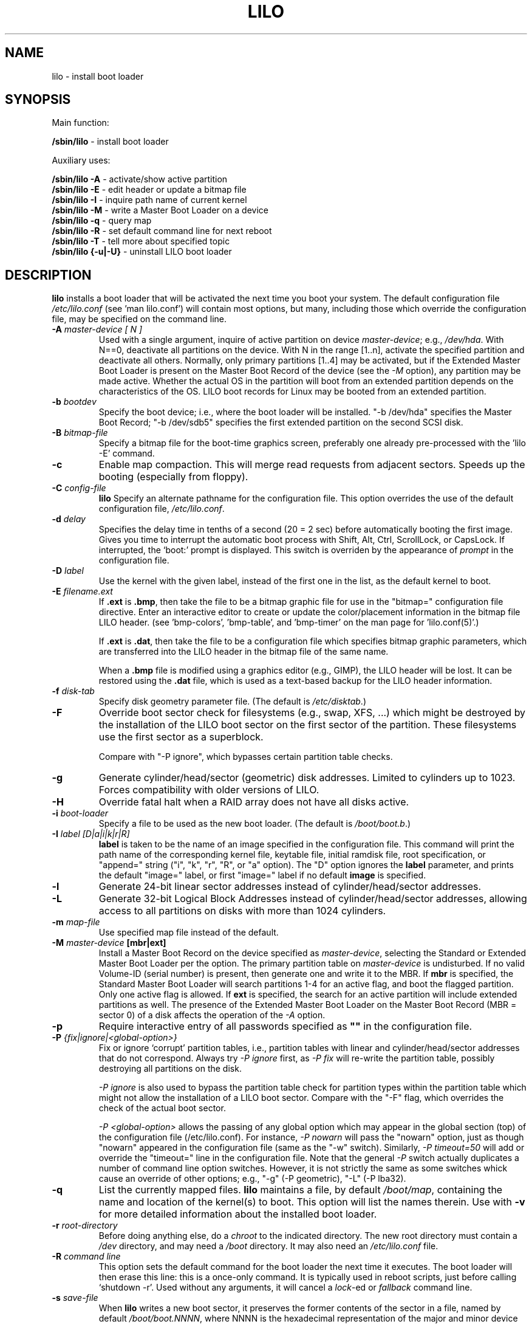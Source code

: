 '\" t
.\" @(#)lilo.8 1.0 950728 aeb
.\" This page is based on the lilo docs, which carry the following
.\" COPYING condition:
.\"
.\" LILO program code, documentation and auxiliary programs are
.\" Copyright 1992-1998 Werner Almesberger.
.\" Extensions to LILO, documentation and auxiliary programs are
.\" Copyright 1999-2005 John Coffman.
.\" All rights reserved by the respective copyright holders.
.\" 
.\" Redistribution and use is subject to the terms set forth in
.\" the file COPYING in the source directory.
.\"
.\" Original version, Andries Brouwer (aeb@cwi.nl), 950728
.\" Added t directive, as Daniel Quinlan asked, 950824
.\" Added L switch, John Coffman, 991118
.\" Added T switch, John Coffman, 001001
.\" Added p switch, John Coffman, 010402
.\" Added x switch, John Coffman, 010409
.\" Added A switch, John Coffman, 010417
.\" Added M switch, John Coffman, 010417
.\" Added g switch, John Coffman, 010526
.\" Added z switch, John Coffman, 010829
.\" Added E switch, John Coffman, 020409
.\" Added B,F & X switches, John Coffman, 020418
.\" Added "k" option to I switch, John Coffman, 020609
.\" Added Z switch, John Coffman, 030314
.\" Added I switch options "D" and "a", John Coffman, 030513
.\" Added I switch option "R", John Coffman, 041116
.\" Added H switch, John Coffman, 050927
.\"
.TH LILO 8 "07 Oct 2005"
.SH NAME
lilo \- install boot loader
.SH SYNOPSIS
Main function:
.LP
.B " /sbin/lilo"
\- install boot loader
.LP
Auxiliary uses:
.LP
.B " /sbin/lilo -A"
\- activate/show active partition
.br
.B " /sbin/lilo -E"
\- edit header or update a bitmap file
.br
.B " /sbin/lilo -I"
\- inquire path name of current kernel
.br
.B " /sbin/lilo -M "
\- write a Master Boot Loader on a device
.br
.B " /sbin/lilo -q"
\- query map
.br
.B " /sbin/lilo -R"
\- set default command line for next reboot
.br
.B " /sbin/lilo -T"
\- tell more about specified topic
.br
.B " /sbin/lilo {-u|-U}"
\- uninstall LILO boot loader
.SH DESCRIPTION
.LP
.B lilo
installs a boot loader that will be activated the next time you boot your
system. The default configuration file
.I "/etc/lilo.conf"
(see 'man lilo.conf') will contain most options, but many, including
those which override the
configuration file, may be specified on the command line.
.LP
.TP
.BI "\-\^A " "master-device [ N ]"
Used with a single argument, inquire of active partition on device
.IR master-device ;
e.g., \fI/dev/hda\fP.  With N==0, deactivate all partitions on the device.  With
N in the range [1..n], activate the specified partition and deactivate all
others.  Normally, only primary partitions [1..4] may be activated, but if
the Extended Master Boot Loader is present on the Master Boot Record
of the device
(see the \fI-M\fP option), any partition may be made active.  Whether the
actual OS in the partition will boot from an extended partition depends on
the characteristics of the OS.  LILO boot records for Linux
may be booted from an extended partition.
.TP
.BI "\-\^b " bootdev
Specify the boot device; i.e., where the boot loader will be installed.
"-b /dev/hda" specifies the Master Boot Record; "-b /dev/sdb5" specifies
the first extended partition on the second SCSI disk.
.TP
.BI "\-\^B " bitmap-file
Specify a bitmap file for the boot-time graphics screen, preferably one
already pre-processed with the 'lilo -E' command.
.TP
.B "\-\^c"
Enable map compaction. This will merge read requests from adjacent
sectors. Speeds up the booting (especially from floppy).
.TP
.BI "\-\^C " config-file
.B lilo
Specify an alternate pathname for the configuration file.
This option overrides the use of the default configuration file,
.IR "/etc/lilo.conf" .
.TP
.BI "\-\^d " delay
Specifies the delay time in tenths of a second (20 = 2 sec) before
automatically booting the first image.  Gives you time to interrupt the
automatic boot process with Shift, Alt, Ctrl, ScrollLock, or CapsLock.  If
interrupted, the `boot:' prompt is displayed.  This switch is overriden by
the appearance of
.I prompt
in the configuration file.
.TP
.BI "\-\^D " label
Use the kernel with the given label, instead of the first one
in the list, as the default kernel to boot.
.TP
.BI "\-\^E " filename.ext
If \fB.ext\fP is \fB.bmp\fP, then take the file to be a bitmap graphic file
for use in the "bitmap=" configuration file directive.  Enter an interactive
editor to create or update the color/placement information in the
bitmap file LILO header.  (see 'bmp-colors', 'bmp-table', and 'bmp-timer'
on the man page for 'lilo.conf(5)'.)
.sp
If \fB.ext\fP is \fB.dat\fP, then take the file to be a configuration file which
specifies bitmap graphic parameters, which are transferred into the LILO
header in the bitmap file of the same name.
.sp
When a \fB.bmp\fP file is modified using a graphics editor (e.g., GIMP), the
LILO header will be lost.  It can be restored using the \fB.dat\fP file,
which is used as a text-based backup for the LILO header information.
.TP
.BI "\-\^f " disk-tab
Specify disk geometry parameter file. (The default is
.IR /etc/disktab .)
.TP
.BI "\-\^F"
Override boot sector check for filesystems (e.g., swap, XFS, ...) which might be
destroyed by the installation of the LILO boot sector on the first sector of
the partition.  These filesystems use the first sector as a superblock.

Compare with "-P ignore", which bypasses certain partition table checks.
.TP
.BI "\-\^g"
Generate cylinder/head/sector (geometric) disk addresses.  Limited to
cylinders up to 1023.  Forces compatibility with older versions of LILO.
.TP
.BI "\-\^H"
Override fatal halt when a RAID array does not have all disks active.
.TP
.BI "\-\^i " boot-loader
Specify a file to be used as the new boot loader. (The default is
.IR /boot/boot.b .)
.TP
.BI "\-I " "label [D|a|i|k|r|R]"
.B label
is taken to be the name of an image specified in the configuration file.
This command will print the path name of the corresponding kernel file, keytable
file, initial ramdisk file, root specification, or "append="
string ("i", "k", "r", "R", or "a" option). 
The "D" option ignores the
.B label
parameter, and prints the default "image=" label, or first "image=" label
if no default
.BI image
is specified.
.TP
.BI "\-\^l"
Generate 24-bit linear sector addresses instead of cylinder/head/sector
addresses.
.TP
.BI "\-\^L"
Generate 32-bit Logical Block Addresses instead of cylinder/head/sector
addresses, allowing
access to all partitions on disks with more than 1024 cylinders.
.TP
.BI "\-\^m " map-file
Use specified map file instead of the default.
.TP
.BI "\-\^M " "master-device " "[mbr|ext]"
Install a Master Boot Record on the device specified as
.IR master-device ,
selecting the Standard or Extended Master Boot Loader per the option.
The primary partition table on
.I master-device
is undisturbed.  If no valid Volume-ID (serial number)
is present, then generate one
and write it to the MBR.  If \fBmbr\fP is specified, the Standard Master
Boot Loader
will search partitions 1-4 for an active flag, and boot the flagged
partition.  Only one active flag is allowed.  If \fBext\fP is specified, the
search for an active partition will include extended partitions as well. 
The presence of the Extended Master Boot Loader on the
Master Boot Record (MBR = sector 0) of a disk
affects the operation of the \fI-A\fP option.
.TP
.BI "\-\^p"
Require interactive entry of all passwords specified as
.B """""" 
in the configuration file.
.TP
.BI "\-\^P " "{fix|ignore|\<global-option\>}"
Fix or ignore `corrupt' partition tables, i.e., partition tables
with linear and cylinder/head/sector addresses that do not correspond.
Always try
.I -P ignore
first, as
.I -P fix
will re-write the partition table, possibly destroying all partitions
on the disk.

.I -P ignore
is also used to bypass the partition table check for partition types within
the partition table which
might not allow the installation of a LILO boot sector.  Compare with the
"-F" flag, which overrides the check of the actual boot sector.

.I "-P <global-option>"
allows the passing of any global option which may appear in the global
section (top) of the configuration file (/etc/lilo.conf).  For instance,
.I -P nowarn
will pass the "nowarn" option, just as though "nowarn" appeared in the
configuration file (same as the "-w" switch).  Similarly,
.I -P timeout=50
will add or override the "timeout=" line in the configuration file.  Note
that the general
.I -P
switch actually duplicates a number of command line option switches. 
However, it is not strictly the same as some switches whick cause an
override of other options; e.g., "-g" (-P geometric), "-L" (-P lba32).
.TP
.B \-\^q
List the currently mapped files.
.B lilo
maintains a file, by default
.IR "/boot/map" ,
containing the name and location of the kernel(s) to boot.
This option will list the names therein.  Use with \fB-v\fP for
more detailed information about the installed boot loader.
.TP
.BI "\-\^r " root-directory
Before doing anything else, do a \fIchroot\fP to the indicated
directory. The new root directory must contain a
.I /dev
directory, and may need a
.I /boot
directory. It may also need an
.IR /etc/lilo.conf " file."
.TP
.BI "\-\^R " "command line"
This option sets the default command for the boot loader the next
time it executes. The boot loader will then erase this line: this
is a once-only command. It is typically used in reboot scripts,
just before calling `shutdown -r'.  Used without any arguments, it will
cancel a \fIlock\fP-ed or \fIfallback\fP command line.
.TP
.BI "\-\^s " save-file
When
.B lilo
writes a new boot sector, it preserves the former contents of the sector
in a file, named by default \fI/boot/boot.NNNN\fP,
where NNNN is the hexadecimal representation of the major and minor
device numbers of the drive/partition. This option specifies the backup
save file in one of three ways: a save directory (default is '/boot') using
the default filename 'boot.NNNN' in the specified directory; a pathname template
to which '.NNNN' is appended (default would be '/boot/boot');
or the full pathname of the file, which must include the correct '.NNNN'
suffix. When used with the
\fB-u\fP option, the full file pathname must be specified.
.TP
.BI "\-\^S " save-file
Normally,
.B lilo
will not overwrite an existing boot sector save file. This options says
that overwriting is to be forced. As with \fB-s\fP, the specification may be of a
save directory, pathname template, or full pathname (which includes the '.NNNN'
suffix.)
.TP
.BI "\-\^t "
Test only. Do not really write a new boot sector or map file.
Use together with \fB-v\fP to find out what
.B lilo
is about to do.
.TP
.BI "\-\^T " option
Print out system information, some of it extracted from the system
bios.  This is more convenient than booting the LILO diagnostic
floppy on problem systems.
.I option
may be any one of the following:
.IP
.nf
   help  - print a list of available diagnostics
   ChRul - list the partition types subject to
           Change-Rules
   EBDA  - list Extended BIOS Data Area information
   geom=<drive> list drive geometry for bios drive;
           e.g., geom=0x80
   geom  - list drive geometry for all drives
   table=<drive> list the primary partition table;
           e.g., table=/dev/sda
   video - list graphic modes available to boot
           loader
.fi
.TP
.BI "\-\^u " [device-name]
Uninstall \fIlilo\fP by copying the saved boot sector back.
The '-s' and '-C' switches may be used with this option.
The \fIdevice-name\fP is optional.  A time-stamp is checked.
.TP
.BI "\-\^U " [device-name]
Idem, but do not check the time-stamp.
.TP
.B "\-\^v"
Increase verbosity. Giving one to five \fB-v\fP options
will make lilo more verbose, or use, \fB-v\fP \fIn\fP (n=1..5) to
set verbosity level '\fIn\fP'.
.TP
.B "\-\^V"
Print version number.
.TP
.B "\-\^w"
Used as \fB-w\fP or \fB-w-\fP, suppress warning messages.
Used as \fB-w+\fP, override \fInowarn\fP in
the configuration file, and show warning messages.
.TP
.BI "\-\^x " option
For RAID installations only.  The option may be any of the keywords
.IR none ,
.IR auto ,
.IR mbr ,
.IR mbr-only ,
or a comma separated list of additional boot devices (no spaces allowed in
the list).
.TP
.BI "\-\^X"
Reserved for LILO internal use.  May produce different
output for different LILO versions. The line beginning "CFLAGS="
will contain the compiler options used to generate this version of LILO.
.TP
.B "\-\^z"
When used with the -M switch, clears the Volume-ID.  Usually used
in the following sequence to generate a new Volume-ID:
.nf
     lilo -z -M /dev/hda
     lilo -M /dev/hda
.fi
.br
.TP
.BI "\-\^Z " option
Tells the boot installer whether special precautions need to be taken
because the BIOS fails to pass the correct device code in DL (-Z0). Or may
specify that the BIOS always gets DL right (-Z1). Corresponds to, and
overrides, the configuration file option 'bios-passes-dl='.
.LP
The above command line options correspond to the key words
in the config file indicated below.
.IP
.TS
l l.
-b bootdev	boot=bootdev
-B file.bmp	bitmap=file.bmp
-c	compact
-d dsec	delay=dsec
-D label	default=label
-i boot-loader	install=boot-loader
-f file	disktab=file
-g	geometric
-l	linear
-L	lba32
-m mapfile	map=mapfile
-P fix	fix-table
-P ignore	ignore-table
-s file	backup=file
-S file	force-backup=file
-v [N]	verbose=N
-w	nowarn
-x option	raid-extra-boot=option
-Z option	bios-passes-dl=option
.TE
.SH "BOOT OPTIONS"
The options described here may be specified at boot time on
the command line when a
kernel image is booted.  These options are processed by LILO, and are
removed from the command line before it is passed to the kernel,
unless otherwise noted.
.LP
.TP
.BI lock
Locks the command line, as though 'lock' had been specified in 'lilo.conf.'
.TP
.BI "mem=###[,K,M,G]"
Specifies the maximum memory in the system in bytes, kilobytes, megabytes,
or gigabytes.
This option is not removed from the command line, and is always passed to
the kernel.
.TP
.BI nobd
Suppresses the BIOS data check.  This option is reserved for use with
non-IBM-compliant BIOS's which hang with the lines:
.sp
.nf
     Loading...............
     BIOS data check 
.fi
.TP
.BI "vga=[ASK,EXT,EXTENDED,NORMAL,###,0x###]"
Allows overriding the default video mode upon kernel startup.
.br
.SH BOOT ERRORS
The boot process takes place in two stages.  The first stage loader is a
single sector, and is loaded by the BIOS or by the loader in the MBR.  It
loads the multi-sector second stage loader, but is very space limited.  When
the first stage loader gets control, it types the letter "L"; when it is
ready to transfer control to the second stage loader it types the letter
"I".  If any error occurs, like a disk read error, it will put out a
hexadecimil error code, and then it will re-try the operation.  All hex
error codes are BIOS return values, except for the lilo-generated 40, 99 and 9A.
A partial list of error codes follows:
.br
.IP
.TS
l l.
00  no error
01  invalid disk command
02  address mark not found
03  disk write-protected
04  sector not found
06  floppy disk removed
08  DMA overrun
0A  bad sector flag
0B  bad track flag
20  controller failure
40  seek failure (BIOS)
40  cylinder>1023 (LILO)
99  invalid second stage index sector (LILO)
9A  no second stage loader signature (LILO)
AA  drive not ready
FF  sense operation failed
.TE
.br
.LP
Error code 40 is generated by the BIOS, or by LILO during the conversion of
a linear (24-bit) disk address to a geometric (C:H:S) address.  On older
systems which do not support lba32 (32-bit) addressing, this error may also
be generated.  Errors 99 and 9A usually mean the map file (-m or map=) is
not readable, likely because LILO was not re-run after some system change,
or there is a geometry mis-match between what LILO used (lilo -v3 to
display) and what is actually being used by the BIOS (one of the lilo
diagnostic disks, available in the source distribution, may be needed to
diagnose this problem).

When the second stage loader has received control from the first stage, it
prints the letter "L", and when it has initialized itself, including
verifying the "Descriptor Table" - the list of kernels/others to boot - it
will print the letter "O", to form the full word "LILO", in uppercase.

All second stage loader error messages are English text, and try to
pinpoint, more or less successfully, the point of failure.
.br
.SH INCOMPATIBILITIES
.B lilo
is known to have problems with the
.I reiserfs
introduced with the 2.2.x kernels, unless the file system is
mounted with the 'notail' option.  This incompatibilty has been
resolved with reiserfs 3.6.18 and lilo 21.6.
.I reiser4
introduced with the 2.5.x kernels requires lilo 22.5.2 or later.
.sp
Beginning with version 22.0, RAID installations write the boot record to
the RAID partition. Conditional writing of MBRs may occur to aid in making
the RAID set bootable in a recovery situation, but all default actions may
be overridden. Action similar to previous versions is
achieved using the `-x mbr-only' switch.
.SH BUGS
Configuration file options `backup' and `force-backup'
should specify a backup directory or backup file pathname template on
all RAID installations. Use of an explicit filename may not allow mulitple
backup files to be created correctly. It is best to use the default mechanism,
as it works correctly in all cases.
.SH "SEE ALSO"
fdisk(8), lilo.conf(5), mkrescue(8), mkinitrd(8).
.sp
The lilo distribution comes with very extensive TeX documentation through
Version 21.  Text file README's in the source directory provide updates on
more recent topics.
.SH "AUTHORS"
Werner Almesberger <almesber@lrc.epfl.ch> (versions 0 to 21)
.br
John Coffman <johninsd@san.rr.com> (21.2 to present date)
